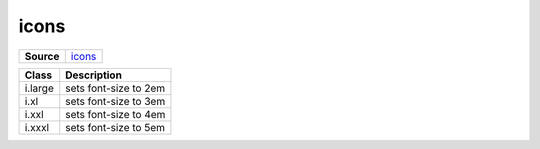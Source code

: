 =====
icons
=====

.. list-table:: 
   :widths: auto
   :stub-columns: 1

   * - Source
     - `icons <https://github.com/evannetwork/ui-core/tree/master/dapps/ui.libs/src/icons.scss>`__

  
==============================  ================================================================================================
Class                           Description 
==============================  ================================================================================================
i.large                         sets font-size to 2em
i.xl                            sets font-size to 3em
i.xxl                           sets font-size to 4em
i.xxxl                          sets font-size to 5em
==============================  ================================================================================================


